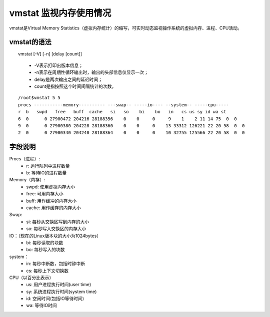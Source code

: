 .. _vmstat:

vmstat 监视内存使用情况
==========================
vmstat是Virtual Memory Statistics（虚拟内存统计）的缩写，可实时动态监视操作系统的虚拟内存、进程、CPU活动。

vmstat的语法
--------------------

　　vmstat [-V] [-n] [delay [count]]
    
    * -V表示打印出版本信息；
    * -n表示在周期性循环输出时，输出的头部信息仅显示一次；
    * delay是两次输出之间的延迟时间；
    * count是指按照这个时间间隔统计的次数。


::

	/root$vmstat 5 5
	procs -----------memory---------- ---swap-- -----io---- --system-- -----cpu-----
	r  b   swpd   free   buff  cache   si   so    bi    bo   in   cs us sy id wa st
	6  0      0 27900472 204216 28188356    0    0     0     9    1    2 11 14 75  0  0
	9  0      0 27900380 204228 28188360    0    0     0    13 33312 126221 22 20 58  0  0
	2  0      0 27900340 204240 28188364    0    0     0    10 32755 125566 22 20 58  0  0


字段说明
-----------------
Procs（进程）:
    * r: 运行队列中进程数量
    * b: 等待IO的进程数量

Memory（内存）:
    * swpd: 使用虚拟内存大小
    * free: 可用内存大小
    * buff: 用作缓冲的内存大小
    * cache: 用作缓存的内存大小

Swap:
    * si: 每秒从交换区写到内存的大小
    * so: 每秒写入交换区的内存大小

IO：（现在的Linux版本块的大小为1024bytes）
    * bi: 每秒读取的块数
    * bo: 每秒写入的块数

system：
    * in: 每秒中断数，包括时钟中断
    * cs: 每秒上下文切换数

CPU（以百分比表示）
    * us: 用户进程执行时间(user time)
    * sy: 系统进程执行时间(system time)
    * id: 空闲时间(包括IO等待时间)
    * wa: 等待IO时间

